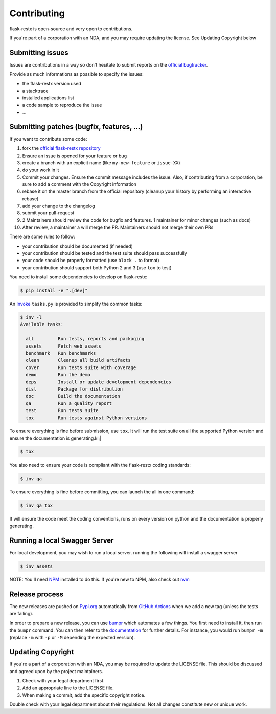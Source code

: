 Contributing
============

flask-restx is open-source and very open to contributions.

If you're part of a corporation with an NDA, and you may require updating the license.
See Updating Copyright below

Submitting issues
-----------------

Issues are contributions in a way so don't hesitate
to submit reports on the `official bugtracker`_.

Provide as much informations as possible to specify the issues:

- the flask-restx version used
- a stacktrace
- installed applications list
- a code sample to reproduce the issue
- ...


Submitting patches (bugfix, features, ...)
------------------------------------------

If you want to contribute some code:

1. fork the `official flask-restx repository`_
2. Ensure an issue is opened for your feature or bug
3. create a branch with an explicit name (like ``my-new-feature`` or ``issue-XX``)
4. do your work in it
5. Commit your changes. Ensure the commit message includes the issue. Also, if contributing from a corporation, be sure to add a comment with the Copyright information
6. rebase it on the master branch from the official repository (cleanup your history by performing an interactive rebase)
7. add your change to the changelog
8. submit your pull-request
9. 2 Maintainers should review the code for bugfix and features. 1 maintainer for minor changes (such as docs)
10. After review, a maintainer a will merge the PR. Maintainers should not merge their own PRs

There are some rules to follow:

- your contribution should be documented (if needed)
- your contribution should be tested and the test suite should pass successfully
- your code should be properly formatted (use ``black .`` to format)
- your contribution should support both Python 2 and 3 (use ``tox`` to test)

You need to install some dependencies to develop on flask-restx:

.. code-block:: console

    $ pip install -e ".[dev]"

An `Invoke <https://www.pyinvoke.org/>`_ ``tasks.py`` is provided to simplify the common tasks:

.. code-block:: console

    $ inv -l
    Available tasks:

      all         Run tests, reports and packaging
      assets      Fetch web assets
      benchmark   Run benchmarks
      clean       Cleanup all build artifacts
      cover       Run tests suite with coverage
      demo        Run the demo
      deps        Install or update development dependencies
      dist        Package for distribution
      doc         Build the documentation
      qa          Run a quality report
      test        Run tests suite
      tox         Run tests against Python versions

To ensure everything is fine before submission, use ``tox``.
It will run the test suite on all the supported Python version
and ensure the documentation is generating.kl;|


.. code-block:: console

    $ tox

You also need to ensure your code is compliant with the flask-restx coding standards:

.. code-block:: console

    $ inv qa

To ensure everything is fine before committing, you can launch the all in one command:

.. code-block:: console

    $ inv qa tox

It will ensure the code meet the coding conventions, runs on every version on python
and the documentation is properly generating.

.. _official flask-restx repository: https://github.com/python-restx/flask-restx
.. _official bugtracker: https://github.com/python-restx/flask-restx/issues

Running a local Swagger Server
------------------------------

For local development, you may wish to run a local server. running the following will install a swagger server

.. code-block:: console

    $ inv assets

NOTE: You'll need `NPM <https://docs.npmjs.com/getting-started/>`_ installed to do this.
If you're new to NPM, also check out `nvm <https://github.com/creationix/nvm/blob/master/README.md>`_

Release process
---------------

The new releases are pushed on `Pypi.org <https://pypi.org/>`_ automatically
from `GitHub Actions <https://github.com/python-restx/flask-restx/actions?query=workflow%3ARelease>`_ when we add a new tag (unless the
tests are failing).

In order to prepare a new release, you can use `bumpr <https://github.com/noirbizarre/bumpr>`_
which automates a few things.
You first need to install it, then run the ``bumpr`` command. You can then refer
to the `documentation <https://bumpr.readthedocs.io/en/latest/commandline.html>`_
for further details.
For instance, you would run ``bumpr -m`` (replace ``-m`` with ``-p`` or ``-M``
depending the expected version).

Updating Copyright
------------------

If you're a part of a corporation with an NDA, you may be required to update the
LICENSE file. This should be discussed and agreed upon by the project maintainers.

1. Check with your legal department first.
2. Add an appropriate line to the LICENSE file.
3. When making a commit, add the specific copyright notice.

Double check with your legal department about their regulations. Not all changes
constitute new or unique work.
